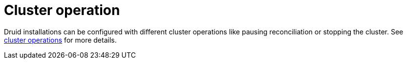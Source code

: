 = Cluster operation

Druid installations can be configured with different cluster operations like pausing reconciliation or stopping the cluster. See xref:concepts:operations/cluster_operations.adoc[cluster operations] for more details.

